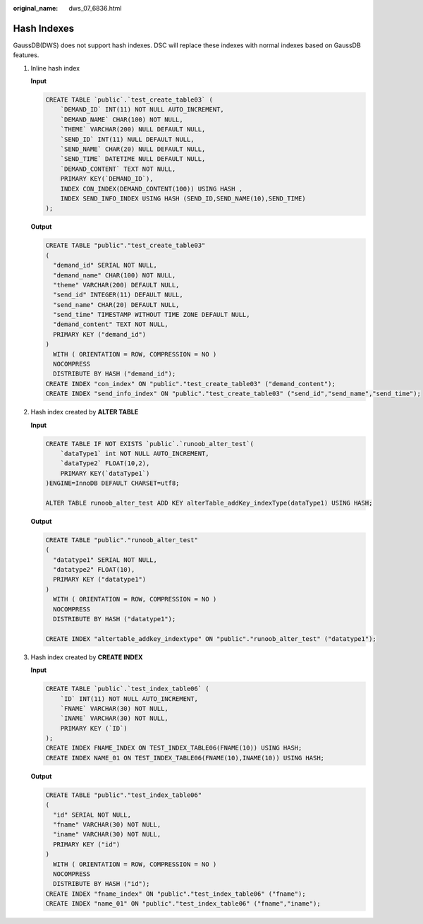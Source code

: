 :original_name: dws_07_6836.html

.. _dws_07_6836:

Hash Indexes
============

GaussDB(DWS) does not support hash indexes. DSC will replace these indexes with normal indexes based on GaussDB features.

#. Inline hash index

   **Input**

   .. code-block::

      CREATE TABLE `public`.`test_create_table03` (
          `DEMAND_ID` INT(11) NOT NULL AUTO_INCREMENT,
          `DEMAND_NAME` CHAR(100) NOT NULL,
          `THEME` VARCHAR(200) NULL DEFAULT NULL,
          `SEND_ID` INT(11) NULL DEFAULT NULL,
          `SEND_NAME` CHAR(20) NULL DEFAULT NULL,
          `SEND_TIME` DATETIME NULL DEFAULT NULL,
          `DEMAND_CONTENT` TEXT NOT NULL,
          PRIMARY KEY(`DEMAND_ID`),
          INDEX CON_INDEX(DEMAND_CONTENT(100)) USING HASH ,
          INDEX SEND_INFO_INDEX USING HASH (SEND_ID,SEND_NAME(10),SEND_TIME)
      );

   **Output**

   .. code-block::

      CREATE TABLE "public"."test_create_table03"
      (
        "demand_id" SERIAL NOT NULL,
        "demand_name" CHAR(100) NOT NULL,
        "theme" VARCHAR(200) DEFAULT NULL,
        "send_id" INTEGER(11) DEFAULT NULL,
        "send_name" CHAR(20) DEFAULT NULL,
        "send_time" TIMESTAMP WITHOUT TIME ZONE DEFAULT NULL,
        "demand_content" TEXT NOT NULL,
        PRIMARY KEY ("demand_id")
      )
        WITH ( ORIENTATION = ROW, COMPRESSION = NO )
        NOCOMPRESS
        DISTRIBUTE BY HASH ("demand_id");
      CREATE INDEX "con_index" ON "public"."test_create_table03" ("demand_content");
      CREATE INDEX "send_info_index" ON "public"."test_create_table03" ("send_id","send_name","send_time");

#. Hash index created by **ALTER TABLE**

   **Input**

   .. code-block::

      CREATE TABLE IF NOT EXISTS `public`.`runoob_alter_test`(
          `dataType1` int NOT NULL AUTO_INCREMENT,
          `dataType2` FLOAT(10,2),
          PRIMARY KEY(`dataType1`)
      )ENGINE=InnoDB DEFAULT CHARSET=utf8;

      ALTER TABLE runoob_alter_test ADD KEY alterTable_addKey_indexType(dataType1) USING HASH;

   **Output**

   .. code-block::

      CREATE TABLE "public"."runoob_alter_test"
      (
        "datatype1" SERIAL NOT NULL,
        "datatype2" FLOAT(10),
        PRIMARY KEY ("datatype1")
      )
        WITH ( ORIENTATION = ROW, COMPRESSION = NO )
        NOCOMPRESS
        DISTRIBUTE BY HASH ("datatype1");

      CREATE INDEX "altertable_addkey_indextype" ON "public"."runoob_alter_test" ("datatype1");

#. Hash index created by **CREATE INDEX**

   **Input**

   .. code-block::

      CREATE TABLE `public`.`test_index_table06` (
          `ID` INT(11) NOT NULL AUTO_INCREMENT,
          `FNAME` VARCHAR(30) NOT NULL,
          `INAME` VARCHAR(30) NOT NULL,
          PRIMARY KEY (`ID`)
      );
      CREATE INDEX FNAME_INDEX ON TEST_INDEX_TABLE06(FNAME(10)) USING HASH;
      CREATE INDEX NAME_01 ON TEST_INDEX_TABLE06(FNAME(10),INAME(10)) USING HASH;

   **Output**

   .. code-block::

      CREATE TABLE "public"."test_index_table06"
      (
        "id" SERIAL NOT NULL,
        "fname" VARCHAR(30) NOT NULL,
        "iname" VARCHAR(30) NOT NULL,
        PRIMARY KEY ("id")
      )
        WITH ( ORIENTATION = ROW, COMPRESSION = NO )
        NOCOMPRESS
        DISTRIBUTE BY HASH ("id");
      CREATE INDEX "fname_index" ON "public"."test_index_table06" ("fname");
      CREATE INDEX "name_01" ON "public"."test_index_table06" ("fname","iname");

